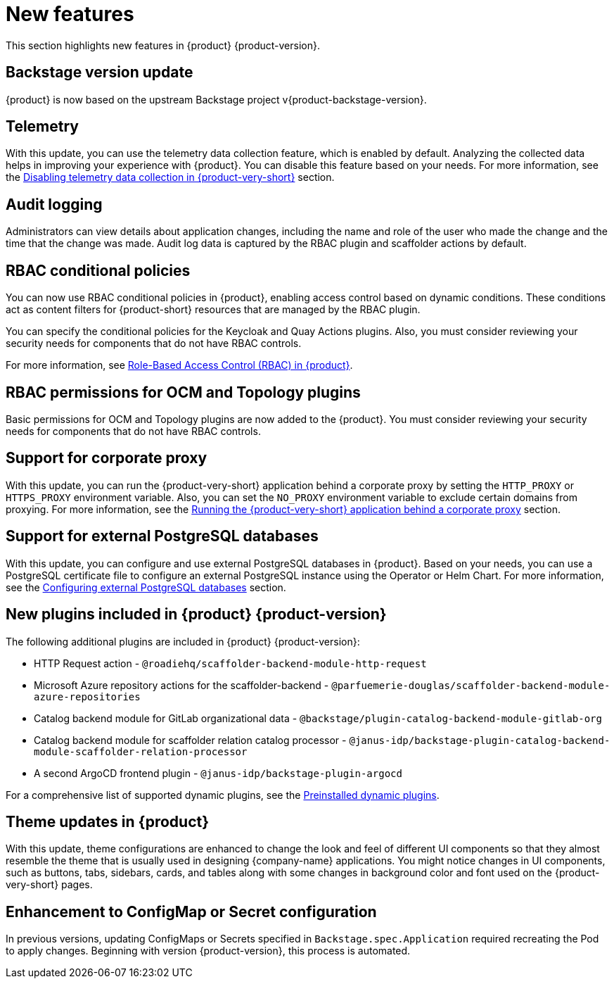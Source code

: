 [id='con-relnotes-notable-features_{context}']
= New features

This section highlights new features in {product} {product-version}.

== Backstage version update

{product} is now based on the upstream Backstage project v{product-backstage-version}.

== Telemetry
With this update, you can use the telemetry data collection feature, which is enabled by default. Analyzing the collected data helps in improving your experience with {product}. You can disable this feature based on your needs. For more information, see the link:{LinkAdminGuide}#disabling-telemetry-data-collection_admin-rhdh[Disabling telemetry data collection in {product-very-short}] section.

== Audit logging

Administrators can view details about application changes, including the name and role of the user who made the change and the time that the change was made. Audit log data is captured by the RBAC plugin and scaffolder actions by default.

== RBAC conditional policies
You can now use RBAC conditional policies in {product}, enabling access control based on dynamic conditions. These conditions act as content filters for {product-short} resources that are managed by the RBAC plugin.

You can specify the conditional policies for the Keycloak and Quay Actions plugins. Also, you must consider reviewing your security needs for components that do not have RBAC controls.

For more information, see link:{LinkAdminGuide}#con-rbac-overview_admin-rhdh[Role-Based Access Control (RBAC) in {product}].

== RBAC permissions for OCM and Topology plugins
Basic permissions for OCM and Topology plugins are now added to the {product}. You must consider reviewing your security needs for components that do not have RBAC controls.

== Support for corporate proxy

With this update, you can run the {product-very-short} application behind a corporate proxy by setting the `HTTP_PROXY` or `HTTPS_PROXY` environment variable. Also, you can set the `NO_PROXY` environment variable to exclude certain domains from proxying.  For more information, see the link:{LinkAdminGuide}#assembly-running-rhdh-behind-a-proxy[Running the {product-very-short} application behind a corporate proxy] section.

== Support for external PostgreSQL databases

With this update, you can configure and use external PostgreSQL databases in {product}. Based on your needs, you can use a PostgreSQL certificate file to configure an external PostgreSQL instance using the Operator or Helm Chart. For more information, see the link:{LinkAdminGuide}#assembly-configuring-external-postgresql-databases[Configuring external PostgreSQL databases] section.

== New plugins included in {product} {product-version}

The following additional plugins are included in {product} {product-version}:

* HTTP Request action - `@roadiehq/scaffolder-backend-module-http-request`
* Microsoft Azure repository actions for the scaffolder-backend - `@parfuemerie-douglas/scaffolder-backend-module-azure-repositories`
* Catalog backend module for GitLab organizational data - `@backstage/plugin-catalog-backend-module-gitlab-org`
* Catalog backend module for scaffolder relation catalog processor - `@janus-idp/backstage-plugin-catalog-backend-module-scaffolder-relation-processor`
* A second ArgoCD frontend plugin - `@janus-idp/backstage-plugin-argocd`

For a comprehensive list of supported dynamic plugins, see the link:{LinkPluginsGuide}#con-preinstalled-dynamic-plugins[Preinstalled dynamic plugins].

== Theme updates in {product}

With this update, theme configurations are enhanced to change the look and feel of different UI components so that they almost resemble the theme that is usually used in designing {company-name} applications. You might notice changes in UI components, such as buttons, tabs, sidebars, cards, and tables along with some changes in background color and font used on the {product-very-short} pages.

== Enhancement to ConfigMap or Secret configuration

In previous versions, updating ConfigMaps or Secrets specified in `Backstage.spec.Application` required recreating the Pod to apply changes. Beginning with version {product-version}, this process is automated.
